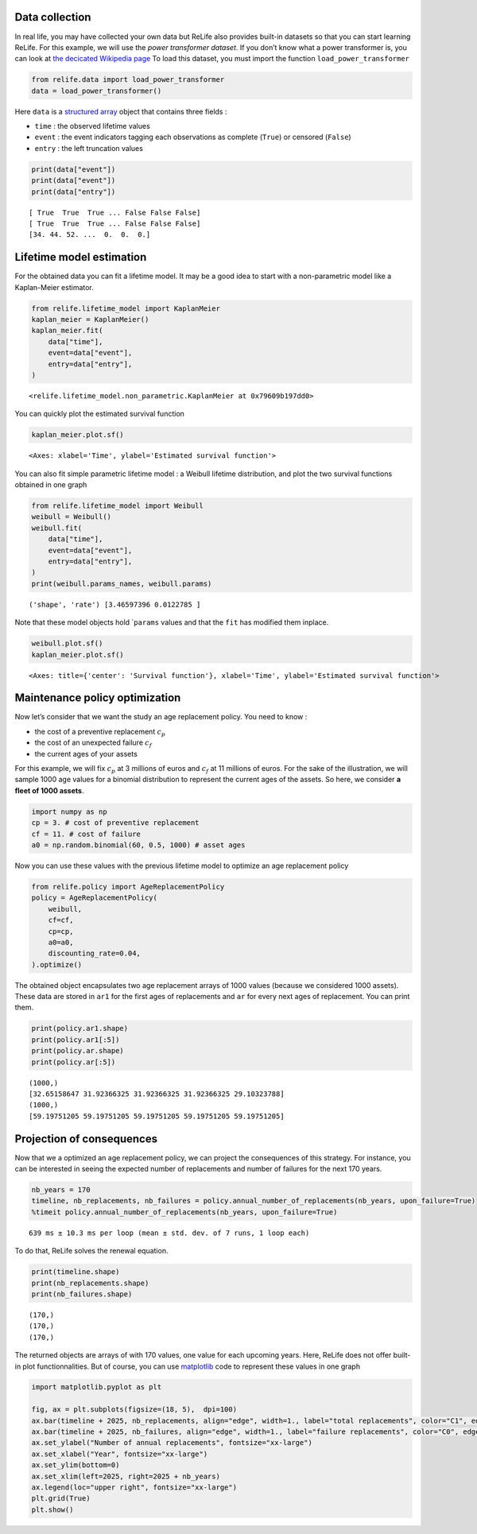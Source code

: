 Data collection
~~~~~~~~~~~~~~~

In real life, you may have collected your own data but ReLife also
provides built-in datasets so that you can start learning ReLife. For
this example, we will use the *power transformer dataset*. If you don’t
know what a power transformer is, you can look at `the decicated
Wikipedia page <https://en.wikipedia.org/wiki/Transformer>`__ To load
this dataset, you must import the function ``load_power_transformer``

.. code:: ipython3

    from relife.data import load_power_transformer
    data = load_power_transformer()

Here ``data`` is a `structured
array <https://numpy.org/doc/stable/user/basics.rec.html%3E>`__ object
that contains three fields :

-  ``time`` : the observed lifetime values
-  ``event`` : the event indicators tagging each observations as
   complete (``True``) or censored (``False``)
-  ``entry`` : the left truncation values

.. code:: ipython3

    print(data["event"])
    print(data["event"])
    print(data["entry"])


.. parsed-literal::

    [ True  True  True ... False False False]
    [ True  True  True ... False False False]
    [34. 44. 52. ...  0.  0.  0.]


Lifetime model estimation
~~~~~~~~~~~~~~~~~~~~~~~~~

For the obtained data you can fit a lifetime model. It may be a good
idea to start with a non-parametric model like a Kaplan-Meier estimator.

.. code:: ipython3

    from relife.lifetime_model import KaplanMeier
    kaplan_meier = KaplanMeier()
    kaplan_meier.fit(
        data["time"],
        event=data["event"],
        entry=data["entry"],
    )




.. parsed-literal::

    <relife.lifetime_model.non_parametric.KaplanMeier at 0x79609b197dd0>



You can quickly plot the estimated survival function

.. code:: ipython3

    kaplan_meier.plot.sf()




.. parsed-literal::

    <Axes: xlabel='Time', ylabel='Estimated survival function'>




.. image:: output_9_1.png


You can also fit simple parametric lifetime model : a Weibull lifetime
distribution, and plot the two survival functions obtained in one graph

.. code:: ipython3

    from relife.lifetime_model import Weibull
    weibull = Weibull()
    weibull.fit(
        data["time"],
        event=data["event"],
        entry=data["entry"],
    )
    print(weibull.params_names, weibull.params)


.. parsed-literal::

    ('shape', 'rate') [3.46597396 0.0122785 ]


Note that these model objects hold \`\ ``params`` values and that the
``fit`` has modified them inplace.

.. code:: ipython3

    weibull.plot.sf()
    kaplan_meier.plot.sf()




.. parsed-literal::

    <Axes: title={'center': 'Survival function'}, xlabel='Time', ylabel='Estimated survival function'>




.. image:: output_13_1.png


Maintenance policy optimization
~~~~~~~~~~~~~~~~~~~~~~~~~~~~~~~

Now let’s consider that we want the study an age replacement policy. You
need to know :

-  the cost of a preventive replacement :math:`c_p`
-  the cost of an unexpected failure :math:`c_f`
-  the current ages of your assets

For this example, we will fix :math:`c_p` at 3 millions of euros and
:math:`c_f` at 11 millions of euros. For the sake of the illustration,
we will sample 1000 age values for a binomial distribution to represent
the current ages of the assets. So here, we consider **a fleet of 1000
assets**.

.. code:: ipython3

    import numpy as np
    cp = 3. # cost of preventive replacement
    cf = 11. # cost of failure
    a0 = np.random.binomial(60, 0.5, 1000) # asset ages

Now you can use these values with the previous lifetime model to
optimize an age replacement policy

.. code:: ipython3

    from relife.policy import AgeReplacementPolicy
    policy = AgeReplacementPolicy(
        weibull,
        cf=cf,
        cp=cp,
        a0=a0,
        discounting_rate=0.04,
    ).optimize()

The obtained object encapsulates two age replacement arrays of 1000
values (because we considered 1000 assets). These data are stored in
``ar1`` for the first ages of replacements and ``ar`` for every next
ages of replacement. You can print them.

.. code:: ipython3

    print(policy.ar1.shape)
    print(policy.ar1[:5])
    print(policy.ar.shape)
    print(policy.ar[:5])


.. parsed-literal::

    (1000,)
    [32.65158647 31.92366325 31.92366325 31.92366325 29.10323788]
    (1000,)
    [59.19751205 59.19751205 59.19751205 59.19751205 59.19751205]


Projection of consequences
~~~~~~~~~~~~~~~~~~~~~~~~~~

Now that we a optimized an age replacement policy, we can project the
consequences of this strategy. For instance, you can be interested in
seeing the expected number of replacements and number of failures for
the next 170 years.

.. code:: ipython3

    nb_years = 170
    timeline, nb_replacements, nb_failures = policy.annual_number_of_replacements(nb_years, upon_failure=True)
    %timeit policy.annual_number_of_replacements(nb_years, upon_failure=True)


.. parsed-literal::

    639 ms ± 10.3 ms per loop (mean ± std. dev. of 7 runs, 1 loop each)


To do that, ReLife solves the renewal equation.

.. code:: ipython3

    print(timeline.shape)
    print(nb_replacements.shape)
    print(nb_failures.shape)


.. parsed-literal::

    (170,)
    (170,)
    (170,)


The returned objects are arrays of with 170 values, one value for each
upcoming years. Here, ReLife does not offer built-in plot
functionnalities. But of course, you can use
`matplotlib <https://matplotlib.org/>`__ code to represent these values
in one graph

.. code:: ipython3

    import matplotlib.pyplot as plt
    
    fig, ax = plt.subplots(figsize=(18, 5),  dpi=100)
    ax.bar(timeline + 2025, nb_replacements, align="edge", width=1., label="total replacements", color="C1", edgecolor="black")
    ax.bar(timeline + 2025, nb_failures, align="edge", width=1., label="failure replacements", color="C0", edgecolor="black")
    ax.set_ylabel("Number of annual replacements", fontsize="xx-large")
    ax.set_xlabel("Year", fontsize="xx-large")
    ax.set_ylim(bottom=0)
    ax.set_xlim(left=2025, right=2025 + nb_years)
    ax.legend(loc="upper right", fontsize="xx-large")
    plt.grid(True)
    plt.show()



.. image:: output_27_0.png

